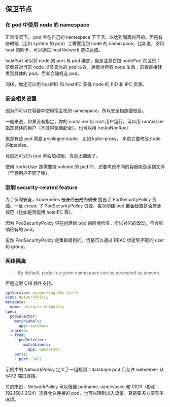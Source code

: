 ** 保卫节点

*** 在 pod 中使用 node 的 namespace

正常情况下， pod 会在自己的 namespace 下干活，以达到隔离的目的。但是有些时候（比如 system 的 pod）会需要用到 node 的 namespace，比如说，使用 host 的网卡，可以通过 hostNetwork 选项达成。

hostPort 可以将 node 的 port 与 pod 绑定，但是注意它跟 nodePort 的区别：前者只对当前 node 以及具体的 pod 生效，后者对所有 node 生效；前者直接转发到具体的 pod，后者会随机选 pod。

同样，你还可以用 hostPID 和 hostIPC 获得 node 的 PID 和 IPC 资源。

*** 安全相关设置

因为你可以在容器中使用宿主机的 namespace，所以安全措施要做足。

一般来说，如果没有指定，你的 container 以 root 用户运行。可以用 runAsUser 指定具体的用户（不过得镜像配合）。也可以用 runAsNonRoot.

但是有些 pod 需要 privileged mode，比如 kube-proxy， 毕竟它要修改 node 的iptables。

竟然还可以为 pod 单独加权限，真是太细致了。

使用 runAsUser 跑需要挂 volume 的 pod 时，还要考虑不同的容器能否读到文件（毕竟用户不同了嘛）。

*** 限制 security-related feature

为了保障安全，kubernetes +挺身而出成为偶像+ 提出了 PodSecurityPolicy 资源。一旦 create 了 PodSecurityPolicy 资源，每次创建 pod 都会检查是否符合规范（比如是否能用 hostIPC 等）。

因为 PodSecurityPolicy 只在创建新 pod 的时候检查，所以对它的改动，不会影响已有的 pod。

虽然 PodSecurityPolicy 是集群级别的，但是可以通过 RBAC 绑定到不同的 user 和 group。

*** 网络隔离

#+BEGIN_QUOTE
By default, pods in a given namespace can be accessed by anyone.
#+END_QUOTE

但是这得 CNI 插件支持。

#+BEGIN_SRC YAML
apiVersion: networking.k8s.io/v1
kind: NetworkPolicy
metadata:
  name: postgres-netpolicy
spec:
  podSelector:
    matchLabels:
      app: database
  ingress:
  - from:
    - podSelector:
        matchLabels:
          app: webserver
    ports:
    - port: 5432
#+END_SRC

示例中的 NetworkPolicy 定义了一组规则：database pod 只允许 webserver 从 5432 端口连接。

总的来说，NetworkPolicy 可以根据 podname, namespace 和 CIDR（形如 192.168.1.0/24）选择允许连接的 pod，也可以限制出入流量，真是要多方便有多麻烦。
